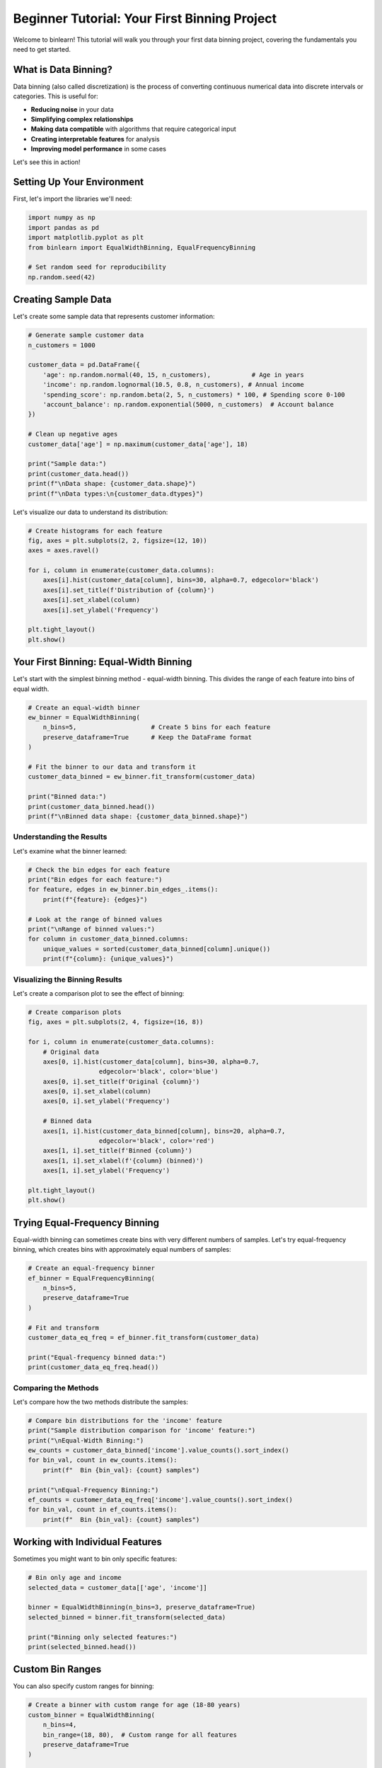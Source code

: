 Beginner Tutorial: Your First Binning Project
==============================================

Welcome to binlearn! This tutorial will walk you through your first data binning project, covering the fundamentals you need to get started.

What is Data Binning?
---------------------

Data binning (also called discretization) is the process of converting continuous numerical data into discrete intervals or categories. This is useful for:

- **Reducing noise** in your data
- **Simplifying complex relationships** 
- **Making data compatible** with algorithms that require categorical input
- **Creating interpretable features** for analysis
- **Improving model performance** in some cases

Let's see this in action!

Setting Up Your Environment
----------------------------

First, let's import the libraries we'll need:

.. code-block:: python

   import numpy as np
   import pandas as pd
   import matplotlib.pyplot as plt
   from binlearn import EqualWidthBinning, EqualFrequencyBinning
   
   # Set random seed for reproducibility
   np.random.seed(42)

Creating Sample Data
--------------------

Let's create some sample data that represents customer information:

.. code-block:: python

   # Generate sample customer data
   n_customers = 1000
   
   customer_data = pd.DataFrame({
       'age': np.random.normal(40, 15, n_customers),           # Age in years
       'income': np.random.lognormal(10.5, 0.8, n_customers), # Annual income
       'spending_score': np.random.beta(2, 5, n_customers) * 100, # Spending score 0-100
       'account_balance': np.random.exponential(5000, n_customers)  # Account balance
   })
   
   # Clean up negative ages
   customer_data['age'] = np.maximum(customer_data['age'], 18)
   
   print("Sample data:")
   print(customer_data.head())
   print(f"\nData shape: {customer_data.shape}")
   print(f"\nData types:\n{customer_data.dtypes}")

Let's visualize our data to understand its distribution:

.. code-block:: python

   # Create histograms for each feature
   fig, axes = plt.subplots(2, 2, figsize=(12, 10))
   axes = axes.ravel()
   
   for i, column in enumerate(customer_data.columns):
       axes[i].hist(customer_data[column], bins=30, alpha=0.7, edgecolor='black')
       axes[i].set_title(f'Distribution of {column}')
       axes[i].set_xlabel(column)
       axes[i].set_ylabel('Frequency')
   
   plt.tight_layout()
   plt.show()

Your First Binning: Equal-Width Binning
----------------------------------------

Let's start with the simplest binning method - equal-width binning. This divides the range of each feature into bins of equal width.

.. code-block:: python

   # Create an equal-width binner
   ew_binner = EqualWidthBinning(
       n_bins=5,                    # Create 5 bins for each feature
       preserve_dataframe=True      # Keep the DataFrame format
   )
   
   # Fit the binner to our data and transform it
   customer_data_binned = ew_binner.fit_transform(customer_data)
   
   print("Binned data:")
   print(customer_data_binned.head())
   print(f"\nBinned data shape: {customer_data_binned.shape}")

Understanding the Results
~~~~~~~~~~~~~~~~~~~~~~~~~

Let's examine what the binner learned:

.. code-block:: python

   # Check the bin edges for each feature
   print("Bin edges for each feature:")
   for feature, edges in ew_binner.bin_edges_.items():
       print(f"{feature}: {edges}")
   
   # Look at the range of binned values
   print("\nRange of binned values:")
   for column in customer_data_binned.columns:
       unique_values = sorted(customer_data_binned[column].unique())
       print(f"{column}: {unique_values}")

Visualizing the Binning Results
~~~~~~~~~~~~~~~~~~~~~~~~~~~~~~~

Let's create a comparison plot to see the effect of binning:

.. code-block:: python

   # Create comparison plots
   fig, axes = plt.subplots(2, 4, figsize=(16, 8))
   
   for i, column in enumerate(customer_data.columns):
       # Original data
       axes[0, i].hist(customer_data[column], bins=30, alpha=0.7, 
                      edgecolor='black', color='blue')
       axes[0, i].set_title(f'Original {column}')
       axes[0, i].set_xlabel(column)
       axes[0, i].set_ylabel('Frequency')
       
       # Binned data
       axes[1, i].hist(customer_data_binned[column], bins=20, alpha=0.7, 
                      edgecolor='black', color='red')
       axes[1, i].set_title(f'Binned {column}')
       axes[1, i].set_xlabel(f'{column} (binned)')
       axes[1, i].set_ylabel('Frequency')
   
   plt.tight_layout()
   plt.show()

Trying Equal-Frequency Binning
-------------------------------

Equal-width binning can sometimes create bins with very different numbers of samples. Let's try equal-frequency binning, which creates bins with approximately equal numbers of samples:

.. code-block:: python

   # Create an equal-frequency binner
   ef_binner = EqualFrequencyBinning(
       n_bins=5,
       preserve_dataframe=True
   )
   
   # Fit and transform
   customer_data_eq_freq = ef_binner.fit_transform(customer_data)
   
   print("Equal-frequency binned data:")
   print(customer_data_eq_freq.head())

Comparing the Methods
~~~~~~~~~~~~~~~~~~~~~

Let's compare how the two methods distribute the samples:

.. code-block:: python

   # Compare bin distributions for the 'income' feature
   print("Sample distribution comparison for 'income' feature:")
   print("\nEqual-Width Binning:")
   ew_counts = customer_data_binned['income'].value_counts().sort_index()
   for bin_val, count in ew_counts.items():
       print(f"  Bin {bin_val}: {count} samples")
   
   print("\nEqual-Frequency Binning:")
   ef_counts = customer_data_eq_freq['income'].value_counts().sort_index()
   for bin_val, count in ef_counts.items():
       print(f"  Bin {bin_val}: {count} samples")

Working with Individual Features
--------------------------------

Sometimes you might want to bin only specific features:

.. code-block:: python

   # Bin only age and income
   selected_data = customer_data[['age', 'income']]
   
   binner = EqualWidthBinning(n_bins=3, preserve_dataframe=True)
   selected_binned = binner.fit_transform(selected_data)
   
   print("Binning only selected features:")
   print(selected_binned.head())

Custom Bin Ranges
------------------

You can also specify custom ranges for binning:

.. code-block:: python

   # Create a binner with custom range for age (18-80 years)
   custom_binner = EqualWidthBinning(
       n_bins=4,
       bin_range=(18, 80),  # Custom range for all features
       preserve_dataframe=True
   )
   
   # Apply only to age column
   age_data = customer_data[['age']]
   age_binned = custom_binner.fit_transform(age_data)
   
   print("Custom range binning for age:")
   print(f"Bin edges: {custom_binner.bin_edges_['age']}")
   print(f"Unique binned values: {sorted(age_binned['age'].unique())}")

Handling Missing Values and Outliers
------------------------------------

binlearn provides robust handling of missing values and outliers:

.. code-block:: python

   # Create data with some outliers and missing values
   noisy_data = customer_data.copy()
   
   # Add some outliers
   noisy_data.loc[0, 'income'] = 1000000  # Very high income
   noisy_data.loc[1, 'age'] = 150         # Impossible age
   
   # Add missing values
   noisy_data.loc[2:4, 'spending_score'] = np.nan
   
   print("Data with noise:")
   print(noisy_data.head())
   
   # Bin the noisy data
   robust_binner = EqualWidthBinning(
       n_bins=5,
       clip=True,  # Clip outliers to bin edges
       preserve_dataframe=True
   )
   
   try:
       noisy_binned = robust_binner.fit_transform(noisy_data)
       print("\nSuccessfully binned noisy data:")
       print(noisy_binned.head())
   except Exception as e:
       print(f"Error handling noisy data: {e}")

Saving and Loading Binners
---------------------------

You can save trained binners for later use:

.. code-block:: python

   import pickle
   
   # Train a binner
   production_binner = EqualWidthBinning(n_bins=5, preserve_dataframe=True)
   production_binner.fit(customer_data)
   
   # Save the trained binner
   with open('customer_binner.pkl', 'wb') as f:
       pickle.dump(production_binner, f)
   
   # Load and use the binner
   with open('customer_binner.pkl', 'rb') as f:
       loaded_binner = pickle.load(f)
   
   # Use the loaded binner on new data
   new_customer = pd.DataFrame({
       'age': [35],
       'income': [50000],
       'spending_score': [65],
       'account_balance': [3000]
   })
   
   new_customer_binned = loaded_binner.transform(new_customer)
   print("Binned new customer data:")
   print(new_customer_binned)

Next Steps
----------

Congratulations! You've completed your first binning project. You've learned how to:

- Create and apply equal-width and equal-frequency binning
- Visualize binning results
- Handle noisy data
- Save and load trained binners
- Work with DataFrames and individual features

**What to explore next:**

1. **Intermediate Tutorial**: Learn about K-means binning and supervised binning
2. **Advanced Tutorial**: Explore manual binning and flexible binning strategies
3. **sklearn Integration**: Use binning in machine learning pipelines
4. **Performance Tips**: Optimize binning for large datasets

**Key Takeaways:**

- Equal-width binning is simple but may create uneven sample distributions
- Equal-frequency binning creates more balanced distributions
- Always visualize your results to understand the impact of binning
- binlearn handles edge cases like missing values and outliers gracefully
- Trained binners can be saved and reused on new data

Ready for more? Check out the :doc:`intermediate_tutorial` to learn about more advanced binning methods!
